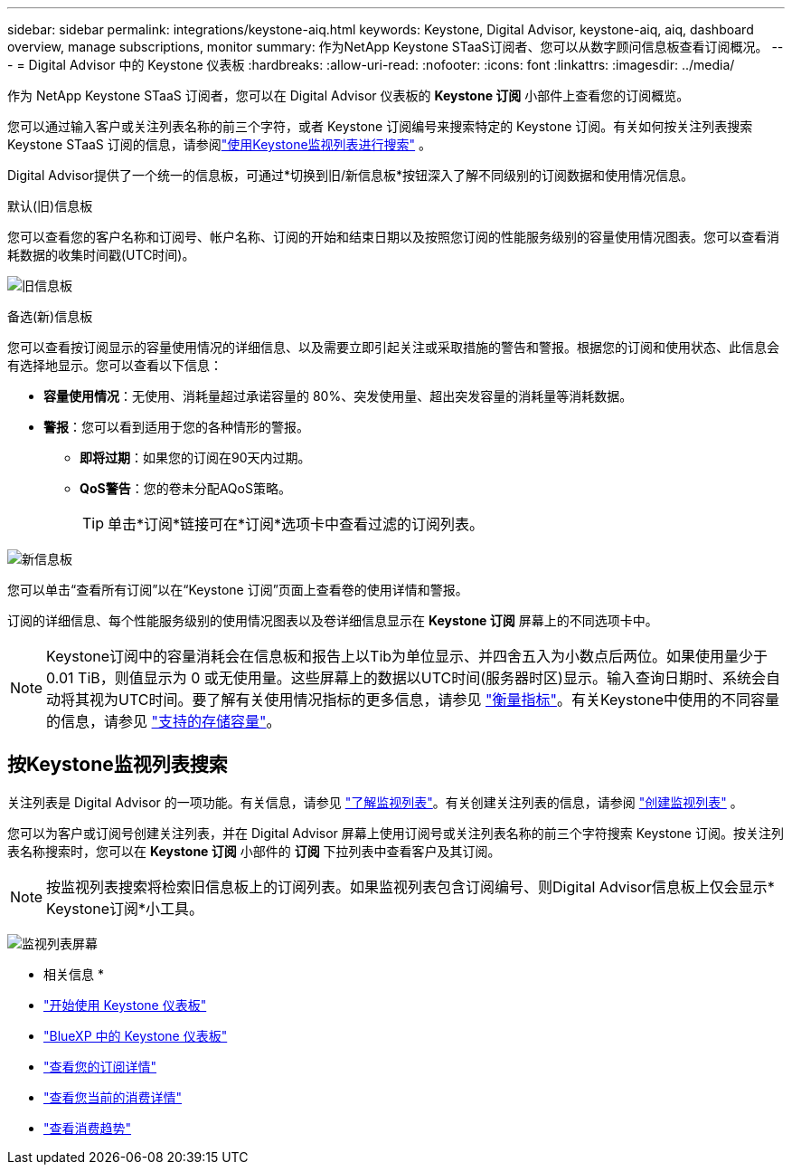 ---
sidebar: sidebar 
permalink: integrations/keystone-aiq.html 
keywords: Keystone, Digital Advisor, keystone-aiq, aiq, dashboard overview, manage subscriptions, monitor 
summary: 作为NetApp Keystone STaaS订阅者、您可以从数字顾问信息板查看订阅概况。 
---
= Digital Advisor 中的 Keystone 仪表板
:hardbreaks:
:allow-uri-read: 
:nofooter: 
:icons: font
:linkattrs: 
:imagesdir: ../media/


[role="lead"]
作为 NetApp Keystone STaaS 订阅者，您可以在 Digital Advisor 仪表板的 *Keystone 订阅* 小部件上查看您的订阅概览。

您可以通过输入客户或关注列表名称的前三个字符，或者 Keystone 订阅编号来搜索特定的 Keystone 订阅。有关如何按关注列表搜索 Keystone STaaS 订阅的信息，请参阅link:../integrations/keystone-aiq.html#search-by-keystone-watchlists["使用Keystone监视列表进行搜索"] 。

Digital Advisor提供了一个统一的信息板，可通过*切换到旧/新信息板*按钮深入了解不同级别的订阅数据和使用情况信息。

.默认(旧)信息板
您可以查看您的客户名称和订阅号、帐户名称、订阅的开始和结束日期以及按照您订阅的性能服务级别的容量使用情况图表。您可以查看消耗数据的收集时间戳(UTC时间)。

image:old-db-2.png["旧信息板"]

.备选(新)信息板
您可以查看按订阅显示的容量使用情况的详细信息、以及需要立即引起关注或采取措施的警告和警报。根据您的订阅和使用状态、此信息会有选择地显示。您可以查看以下信息：

* *容量使用情况*：无使用、消耗量超过承诺容量的 80%、突发使用量、超出突发容量的消耗量等消耗数据。
* *警报*：您可以看到适用于您的各种情形的警报。
+
** *即将过期*：如果您的订阅在90天内过期。
** *QoS警告*：您的卷未分配AQoS策略。
+

TIP: 单击*订阅*链接可在*订阅*选项卡中查看过滤的订阅列表。





image:new-db-4.png["新信息板"]

您可以单击“查看所有订阅”以在“Keystone 订阅”页面上查看卷的使用详情和警报。

订阅的详细信息、每个性能服务级别的使用情况图表以及卷详细信息显示在 *Keystone 订阅* 屏幕上的不同选项卡中。


NOTE: Keystone订阅中的容量消耗会在信息板和报告上以Tib为单位显示、并四舍五入为小数点后两位。如果使用量少于 0.01 TiB，则值显示为 0 或无使用量。这些屏幕上的数据以UTC时间(服务器时区)显示。输入查询日期时、系统会自动将其视为UTC时间。要了解有关使用情况指标的更多信息，请参见 link:../concepts/metrics.html#metrics-measurement["衡量指标"]。有关Keystone中使用的不同容量的信息，请参见 link:../concepts/supported-storage-capacity.html["支持的存储容量"]。



== 按Keystone监视列表搜索

关注列表是 Digital Advisor 的一项功能。有关信息，请参见 https://docs.netapp.com/us-en/active-iq/concept_overview_dashboard.html["了解监视列表"^]。有关创建关注列表的信息，请参阅 https://docs.netapp.com/us-en/active-iq/task_add_watchlist.html["创建监视列表"^] 。

您可以为客户或订阅号创建关注列表，并在 Digital Advisor 屏幕上使用订阅号或关注列表名称的前三个字符搜索 Keystone 订阅。按关注列表名称搜索时，您可以在 *Keystone 订阅* 小部件的 *订阅* 下拉列表中查看客户及其订阅。


NOTE: 按监视列表搜索将检索旧信息板上的订阅列表。如果监视列表包含订阅编号、则Digital Advisor信息板上仅会显示* Keystone订阅*小工具。

image:watchlist.png["监视列表屏幕"]

* 相关信息 *

* link:../integrations/dashboard-access.html["开始使用 Keystone 仪表板"]
* link:../integrations/keystone-bluexp.html["BlueXP 中的 Keystone 仪表板"]
* link:../integrations/subscriptions-tab.html["查看您的订阅详情"]
* link:../integrations/current-usage-tab.html["查看您当前的消费详情"]
* link:../integrations/consumption-tab.html["查看消费趋势"]

